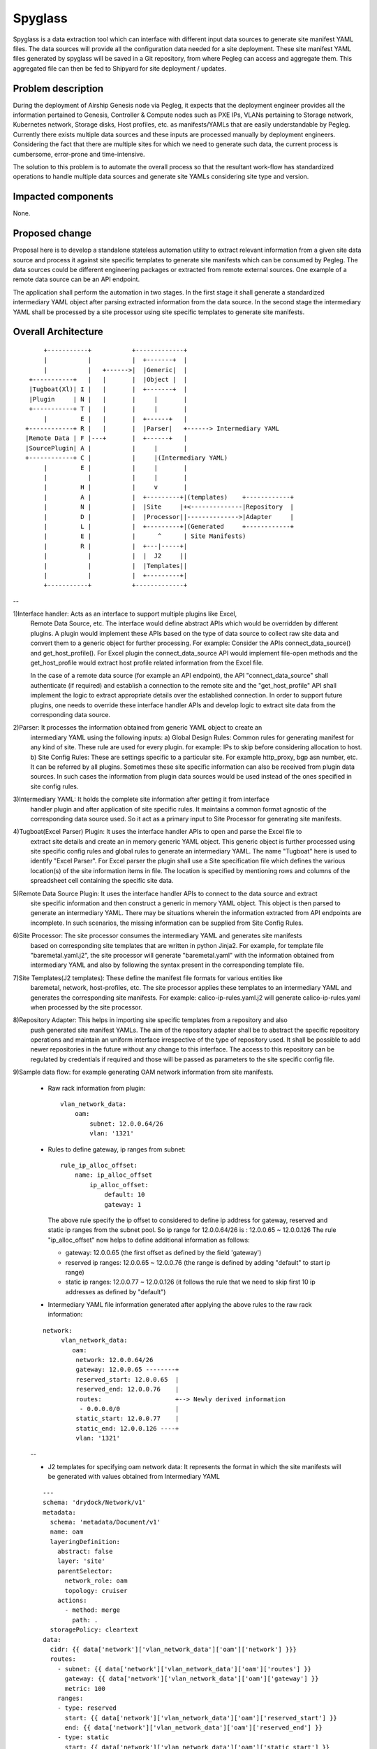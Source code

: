 ..
  This work is licensed under a Creative Commons Attribution 3.0 Unported
  License.

  http://creativecommons.org/licenses/by/3.0/legalcode

========
Spyglass
========

Spyglass is a data extraction tool which can interface with
different input data sources to generate site manifest YAML files.
The data sources will provide all the configuration data needed
for a site deployment. These site manifest YAML files generated
by spyglass will be saved in a Git repository, from where Pegleg
can access and aggregate them. This aggregated file can then be
fed to Shipyard for site deployment / updates.

Problem description
===================

During the deployment of Airship Genesis node via Pegleg, it expects that
the deployment engineer provides all the information pertained to Genesis,
Controller & Compute nodes such as PXE IPs, VLANs pertaining to Storage
network, Kubernetes network, Storage disks, Host profiles, etc. as
manifests/YAMLs that are easily understandable by Pegleg.
Currently there exists multiple data sources and these inputs are processed
manually by deployment engineers. Considering the fact that there are
multiple sites for which we need to generate such data, the current process
is cumbersome, error-prone and time-intensive.

The solution to this problem is to automate the overall process so that
the resultant work-flow has standardized operations to handle multiple data
sources and generate site YAMLs considering site type and version.

Impacted components
===================

None.

Proposed change
===============

Proposal here is to develop a standalone stateless automation utility to
extract relevant information from a given site data source and process
it against site specific templates to generate site manifests which can
be consumed by Pegleg. The data sources could be different engineering packages
or extracted from remote external sources. One example of a remote data source
can be an API endpoint.

The application shall perform the automation in two stages. In the first stage
it shall generate a standardized intermediary YAML object after parsing extracted
information from the data source. In the second stage the intermediary YAML shall be
processed by a site processor using site specific templates to generate
site manifests.

Overall Architecture
====================

::

        +-----------+           +-------------+
        |           |           |  +-------+  |
        |           |   +------>|  |Generic|  |
    +-----------+   |   |       |  |Object |  |
    |Tugboat(Xl)| I |   |       |  +-------+  |
    |Plugin     | N |   |       |     |       |
    +-----------+ T |   |       |     |       |
        |         E |   |       |  +------+   |
   +------------+ R |   |       |  |Parser|   +------> Intermediary YAML
   |Remote Data | F |---+       |  +------+   |
   |SourcePlugin| A |           |     |       |
   +------------+ C |           |     |(Intermediary YAML)
        |         E |           |     |       |
        |           |           |     |       |
        |         H |           |     v       |
        |         A |           |  +---------+|(templates)    +------------+
        |         N |           |  |Site     |+<--------------|Repository  |
        |         D |           |  |Processor||-------------->|Adapter     |
        |         L |           |  +---------+|(Generated     +------------+
        |         E |           |      ^      | Site Manifests)
        |         R |           |  +---|-----+|
        |           |           |  |  J2     ||
        |           |           |  |Templates||
        |           |           |  +---------+|
        +-----------+           +-------------+

--

1)Interface handler: Acts as an interface to support multiple plugins like Excel,
  Remote Data Source, etc. The interface would define abstract APIs which would be overridden
  by different plugins. A plugin would implement these APIs based on the type of data source
  to collect raw site data and convert them to a generic object for further processing.
  For example: Consider the APIs connect_data_source() and get_host_profile(). For Excel plugin
  the connect_data_source API would implement file-open methods and the get_host_profile would
  extract host profile related information from the Excel file.

  In the case of a remote data source (for example an API endpoint), the API "connect_data_source"
  shall authenticate (if required) and establish a connection to the remote site and the
  "get_host_profile" API shall implement the logic to extract appropriate details over the established
  connection. In order to support future plugins, one needs to override these interface handler
  APIs and develop logic to extract site data from the corresponding data source.

2)Parser: It processes the information obtained from generic YAML object to create an
  intermediary YAML using the following inputs:
  a) Global Design Rules: Common rules for generating manifest for any kind of site.
  These rule are used for every plugin. for example: IPs to skip before considering allocation to host.
  b) Site Config Rules: These are settings specific to a particular site.
  For example http_proxy, bgp asn number, etc. It can be referred by all plugins. Sometimes these
  site specific information can also be received from plugin data sources. In such cases the
  information from plugin data sources would be used instead of the ones specified in site config rules.

3)Intermediary YAML: It holds the complete site information after getting it from interface
  handler plugin and after application of site specific rules. It maintains a common format agnostic
  of the corresponding data source used. So it act as a primary input to Site Processor for generating
  site manifests.

4)Tugboat(Excel Parser) Plugin: It uses the interface handler APIs to open and parse the Excel file to
  extract site details and create an in memory generic YAML object. This generic object is further processed
  using site specific config rules and global rules to generate an intermediary YAML. The name "Tugboat"
  here is used to identify "Excel Parser". For Excel parser the plugin shall use a Site specification file
  which defines the various location(s) of the site information items in file. The location is specified by
  mentioning rows and columns of the spreadsheet cell containing the specific site data.

5)Remote Data Source Plugin: It uses the interface handler APIs to connect to the data source and extract
  site specific information and then construct a generic in memory YAML object. This object is then parsed
  to generate an intermediary YAML. There may be situations wherein the information extracted from API
  endpoints are incomplete. In such scenarios, the missing information can be supplied from Site Config Rules.

6)Site Processor: The site processor consumes the intermediary YAML and generates site manifests
  based on corresponding site templates that are written in python Jinja2.
  For example, for template file "baremetal.yaml.j2", the site processor will generate "baremetal.yaml"
  with the information obtained from intermediary YAML and also by following the syntax present in the
  corresponding template file.

7)Site Templates(J2 templates): These define the manifest file formats for various entities like
  baremetal, network, host-profiles, etc. The site processor applies these templates to an intermediary
  YAML and generates the corresponding site manifests.
  For example: calico-ip-rules.yaml.j2 will generate calico-ip-rules.yaml when processed by the
  site processor.

8)Repository Adapter: This helps in importing site specific templates from a repository and also
  push generated site manifest YAMLs. The aim of the repository adapter shall be to abstract the
  specific repository operations and maintain an uniform interface irrespective of the type of
  repository used. It shall be possible to add newer repositories in the future without any change
  to this interface. The access to this repository can be regulated by credentials if required and
  those will be passed as parameters to the site specific config file.

9)Sample data flow: for example generating OAM network information from site manifests.

  - Raw rack information from plugin:

    ::

     vlan_network_data:
         oam:
             subnet: 12.0.0.64/26
             vlan: '1321'


  - Rules to define gateway, ip ranges from subnet:

    ::

     rule_ip_alloc_offset:
         name: ip_alloc_offset
             ip_alloc_offset:
                 default: 10
                 gateway: 1


    The above rule specify the ip offset to considered to define ip address for gateway, reserved
    and static ip ranges from the subnet pool.
    So ip range for 12.0.0.64/26 is : 12.0.0.65 ~ 12.0.0.126
    The rule "ip_alloc_offset" now helps to define additional information as follows:

    - gateway: 12.0.0.65 (the first offset as defined by the field 'gateway')
    - reserved ip ranges: 12.0.0.65 ~ 12.0.0.76 (the range is defined by adding
      "default" to start ip range)
    - static ip ranges: 12.0.0.77 ~ 12.0.0.126 (it follows the rule that we need
      to skip first 10 ip addresses as defined by "default")

  - Intermediary YAML file information generated after applying the above rules
    to the raw rack information:

  ::

       network:
            vlan_network_data:
               oam:
                network: 12.0.0.64/26
                gateway: 12.0.0.65 --------+
                reserved_start: 12.0.0.65  |
                reserved_end: 12.0.0.76    |
                routes:                    +--> Newly derived information
                 - 0.0.0.0/0               |
                static_start: 12.0.0.77    |
                static_end: 12.0.0.126 ----+
                vlan: '1321'

  --

  - J2 templates for specifying oam network data: It represents the format in
    which the site manifests will be generated with values obtained from
    Intermediary YAML

  ::

      ---
      schema: 'drydock/Network/v1'
      metadata:
        schema: 'metadata/Document/v1'
        name: oam
        layeringDefinition:
          abstract: false
          layer: 'site'
          parentSelector:
            network_role: oam
            topology: cruiser
          actions:
            - method: merge
              path: .
        storagePolicy: cleartext
      data:
        cidr: {{ data['network']['vlan_network_data']['oam']['network'] }}}
        routes:
          - subnet: {{ data['network']['vlan_network_data']['oam']['routes'] }}
            gateway: {{ data['network']['vlan_network_data']['oam']['gateway'] }}
            metric: 100
          ranges:
          - type: reserved
            start: {{ data['network']['vlan_network_data']['oam']['reserved_start'] }}
            end: {{ data['network']['vlan_network_data']['oam']['reserved_end'] }}
          - type: static
            start: {{ data['network']['vlan_network_data']['oam']['static_start'] }}
            end: {{ data['network']['vlan_network_data']['oam']['static_end'] }}
      ...

  --

  - OAM Network information in site manifests after applying intermediary YAML to J2
    templates.:

  ::

      ---
      schema: 'drydock/Network/v1'
      metadata:
        schema: 'metadata/Document/v1'
        name: oam
        layeringDefinition:
          abstract: false
          layer: 'site'
          parentSelector:
            network_role: oam
            topology: cruiser
          actions:
            - method: merge
              path: .
        storagePolicy: cleartext
      data:
        cidr: 12.0.0.64/26
        routes:
          - subnet: 0.0.0.0/0
            gateway: 12.0.0.65
            metric: 100
        ranges:
          - type: reserved
            start: 12.0.0.65
            end: 12.0.0.76
          - type: static
            start: 12.0.0.77
            end: 12.0.0.126
      ...

  --

Security impact
---------------
The impact would be limited to the use of credentials for accessing the data source, templates and
also for uploading generated manifest files.

Performance impact
------------------

None.

Alternatives
------------

No existing utilities available to transform site information automatically.

Implementation
==============

The following high-level implementation tasks are identified:
a) Interface Handler
b) Plugins (Excel and a sample Remote data source plugin)
c) Parser
d) Site Processor
e) Repository Adapter

Usage
=====
The tool will support Excel and remote data source plugin from the beginning.
The section below lists the required input files for each of the aforementioned
plugins.

* Preparation: The preparation steps differ based on selected data source.

  A. Excel Based Data Source.

     - Gather the following input files:

       1) Excel based site Engineering package. This file contains detail specification
          covering IPMI, Public IPs, Private IPs, VLAN, Site Details, etc.
       2) Excel Specification to aid parsing of the above Excel file. It contains
          details about specific rows and columns in various sheet which contain the
          necessary information to build site manifests.
       3) Site specific configuration file containing additional configuration like
          proxy, bgp information, interface names, etc.
       4) Intermediary YAML file. In this cases Site Engineering Package and Excel
          specification are not required.

  B. Remote Data Source

     - Gather the following input information:

       1) End point configuration file containing credentials to enable its access.
          Each end-point type shall have their access governed by their respective plugins
          and associated configuration file.
       2) Site specific configuration file containing additional configuration like
          proxy, bgp information, interface names, etc. These will be used if information
          extracted from remote site is insufficient.

* Program execution

  1. CLI Options:

     +-----------------------------+-----------------------------------------------------------+
     | -g, --generate_intermediary | Dump intermediary file from passed Excel and              |
     |                             | Excel spec.                                               |
     +-----------------------------+-----------------------------------------------------------+
     | -m, --generate_manifests    | Generate manifests from the generated                     |
     |                             | intermediary file.                                        |
     +-----------------------------+-----------------------------------------------------------+
     | -x, --excel PATH            | Path to engineering Excel file, to be passed              |
     |                             | with generate_intermediary. The -s option is              |
     |                             | mandatory with this option. Multiple engineering          |
     |                             | files can be used. For example: -x file1.xls -x file2.xls |
     +-----------------------------+-----------------------------------------------------------+
     | -s, --exel_spec PATH        | Path to Excel spec, to be passed with                     |
     |                             | generate_intermediary. The -x option is                   |
     |                             | mandatory along with this option.                         |
     +-----------------------------+-----------------------------------------------------------+
     | -i, --intermediary PATH     | Path to intermediary file,to be passed                    |
     |                             | with generate_manifests. The -g and -x options            |
     |                             | are not required with this option.                        |
     +-----------------------------+-----------------------------------------------------------+
     | -d, --site_config PATH      | Path to the site specific YAML file  [required]           |
     +-----------------------------+-----------------------------------------------------------+
     | -l, --loglevel INTEGER      | Loglevel NOTSET:0 ,DEBUG:10,    INFO:20,                  |
     |                             | WARNING:30, ERROR:40, CRITICAL:50  [default:20]           |
     +-----------------------------+-----------------------------------------------------------+
     | -e, --end_point_config      | File containing end-point configurations like user-name   |
     |                             | password, certificates, URL, etc.                         |
     +-----------------------------+-----------------------------------------------------------+
     | --help                      | Show this message and exit.                               |
     +-----------------------------+-----------------------------------------------------------+

  2. Example:

    1) Using Excel spec as input data source:

       Generate Intermediary: ``spyglass -g -x <DesignSpec> -s <excel spec> -d <site-config>``

       Generate Manifest & Intermediary: ``spyglass -mg -x <DesignSpec> -s <excel spec> -d <site-config>``

       Generate Manifest with Intermediary: ``spyglass -m -i <intermediary>``

    2) Using external data source as input:

       Generate Manifest and Intermediary: ``spyglass -m -g -e<end_point_config> -d <site-config>``

       Generate Manifest: ``spyglass -m  -e<end_point_config> -d <site-config>``

       .. note::

         The end_point_config shall include attributes of the external data source that are
         necessary for its access. Each external data source type shall have its own plugin to configure
         its corresponding credentials.

* Program output:

    a) Site Manifests: As an initial release, the program shall output manifest files for
       "airship-seaworthy" site. For example: baremetal, deployment, networks, pki, etc.
       Reference: https://github.com/openstack/airship-treasuremap/tree/master/site/airship-seaworthy
    b) Intermediary YAML: Containing aggregated site information generated from data sources that is
       used to generate the above site manifests.

Future Work
============
1. Schema based manifest generation instead of Jinja2 templates. It shall
   be possible to cleanly transition to this schema based generation keeping a unique
   mapping between schema and generated manifests. Currently this is managed by
   considering a mapping of j2 templates with schemas and site type.
2. UI editor for intermediary YAML


Alternatives
============
1. Schema based manifest generation instead of Jinja2 templates.
2. Develop the data source plugins as an extension to Pegleg.

Dependencies
============
1. Availability of a repository to store Jinja2 templates.
2. Availability of a repository to store generated manifests.

References
==========

None
